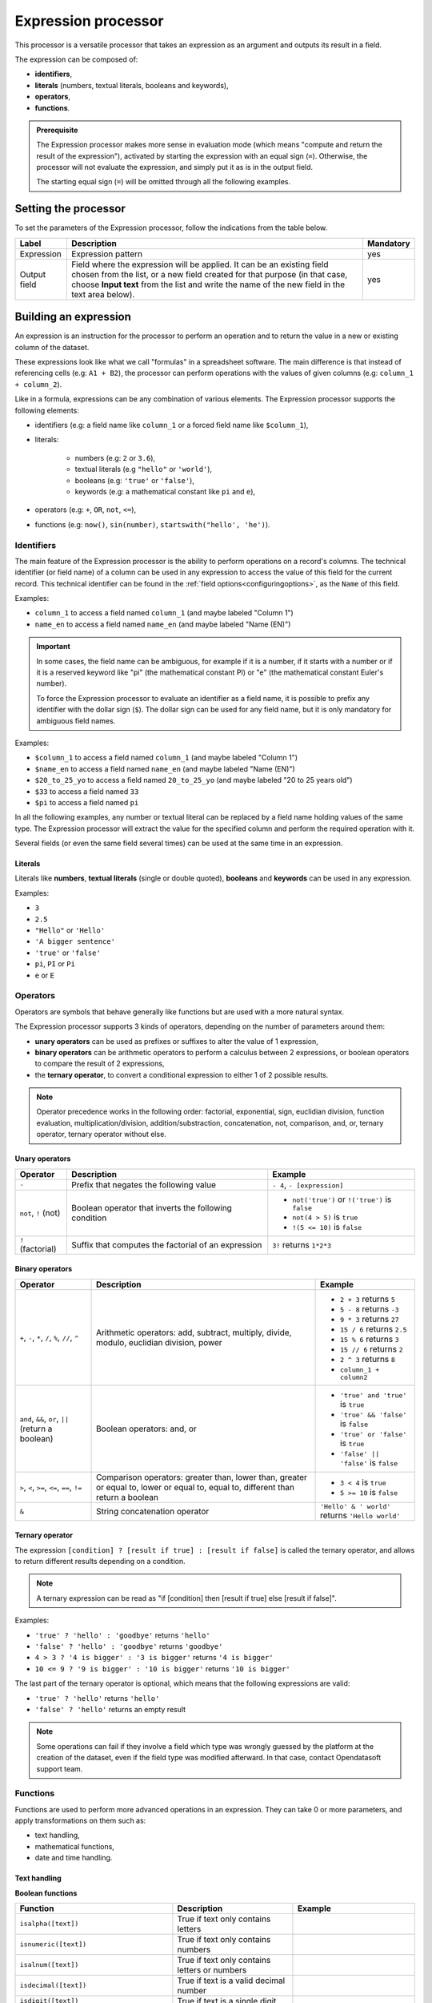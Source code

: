 Expression processor
====================

This processor is a versatile processor that takes an expression as an argument and outputs its result in a field.

The expression can be composed of:

- **identifiers**,
- **literals** (numbers, textual literals, booleans and keywords),
- **operators**,
- **functions**.

.. admonition:: Prerequisite
   :class: important

   The Expression processor makes more sense in evaluation mode (which means "compute and return the result of the expression"), activated by starting the expression with an equal sign (``=``). Otherwise, the processor will not evaluate the expression, and simply put it as is in the output field.

   The starting equal sign (``=``) will be omitted through all the following examples.


Setting the processor
---------------------

To set the parameters of the Expression processor, follow the indications from the table below.

.. list-table::
  :header-rows: 1

  * * Label
    * Description
    * Mandatory
  * * Expression
    * Expression pattern
    * yes
  * * Output field
    * Field where the expression will be applied. It can be an existing field chosen from the list, or a new field created for that purpose (in that case, choose **Input text** from the list and write the name of the new field in the text area below).
    * yes


Building an expression
----------------------

An expression is an instruction for the processor to perform an operation and to return the value in a new or existing column of the dataset.

These expressions look like what we call "formulas" in a spreadsheet software. The main difference is that instead of referencing cells (e.g: ``A1 + B2``), the processor can perform operations with the values of given columns (e.g: ``column_1 + column_2``).

Like in a formula, expressions can be any combination of various elements. The Expression processor supports the following elements:

- identifiers (e.g: a field name like ``column_1`` or a forced field name like ``$column_1``),
- literals:

    - numbers (e.g: ``2`` or ``3.6``),
    - textual literals (e.g ``"hello"`` or ``'world'``),
    - booleans (e.g: ``'true'`` or ``'false'``),
    - keywords (e.g: a mathematical constant like ``pi`` and ``e``),

- operators (e.g: ``+``, ``OR``, ``not``, ``<=``),
- functions (e.g: ``now()``, ``sin(number)``, ``startswith("hello', 'he')``).

Identifiers
~~~~~~~~~~~

The main feature of the Expression processor is the ability to perform operations on a record's columns. The technical identifier (or field name) of a column can be used in any expression to access the value of this field for the current record. This technical identifier can be found in the :ref:`field options<configuringoptions>`, as the ``Name`` of this field.

Examples:

- ``column_1`` to access a field named ``column_1`` (and maybe labeled "Column 1")
- ``name_en`` to access a field named ``name_en`` (and maybe labeled "Name (EN)")

.. admonition:: Important
   :class: important

   In some cases, the field name can be ambiguous, for example if it is a number, if it starts with a number or if it is a reserved keyword like "pi" (the mathematical constant PI) or "e" (the mathematical constant Euler's number).

   To force the Expression processor to evaluate an identifier as a field name, it is possible to prefix any identifier with the dollar sign (``$``). The dollar sign can be used for any field name, but it is only mandatory for ambiguous field names.

Examples:

- ``$column_1`` to access a field named ``column_1`` (and maybe labeled "Column 1")
- ``$name_en`` to access a field named ``name_en`` (and maybe labeled "Name (EN)")
- ``$20_to_25_yo`` to access a field named ``20_to_25_yo`` (and maybe labeled "20 to 25 years old")
- ``$33`` to access a field named ``33``
- ``$pi`` to access a field named ``pi``

In all the following examples, any number or textual literal can be replaced by a field name holding values of the same type. The Expression processor will extract the value for the specified column and perform the required operation with it.

Several fields (or even the same field several times) can be used at the same time in an expression.

Literals
^^^^^^^^

Literals like **numbers**, **textual literals** (single or double quoted), **booleans** and **keywords** can be used in any expression.

Examples:

- ``3``
- ``2.5``
- ``"Hello"`` or ``'Hello'``
- ``'A bigger sentence'``
- ``'true'`` or ``'false'``
- ``pi``, ``PI`` or ``Pi``
- ``e`` or ``E``

Operators
~~~~~~~~~

Operators are symbols that behave generally like functions but are used with a more natural syntax.

The Expression processor supports 3 kinds of operators, depending on the number of parameters around them:

- **unary operators** can be used as prefixes or suffixes to alter the value of 1 expression,
- **binary operators** can be arithmetic operators to perform a calculus between 2 expressions, or boolean operators to compare the result of 2 expressions,
- the **ternary operator**, to convert a conditional expression to either 1 of 2 possible results.

.. admonition:: Note
   :class: note

   Operator precedence works in the following order: factorial, exponential, sign, euclidian division, function evaluation, multiplication/division, addition/substraction, concatenation, not, comparison, and, or, ternary operator, ternary operator without else.

Unary operators
^^^^^^^^^^^^^^^

.. list-table::
   :header-rows: 1

   * * Operator
     * Description
     * Example
   * * ``-``
     * Prefix that negates the following value
     * ``- 4``, ``- [expression]``
   * * ``not``, ``!`` (not)
     * Boolean operator that inverts the following condition
     * * ``not('true')`` or  ``!('true')`` is ``false``
       * ``not(4 > 5)`` is ``true``
       * ``!(5 <= 10)`` is ``false``
   * * ``!`` (factorial)
     * Suffix that computes the factorial of an expression
     * ``3!`` returns ``1*2*3``

Binary operators
^^^^^^^^^^^^^^^^

.. list-table::
   :header-rows: 1

   * * Operator
     * Description
     * Example
   * * ``+``, ``-``, ``*``, ``/``, ``%``, ``//``, ``^``
     * Arithmetic operators: add, subtract, multiply, divide, modulo, euclidian division, power
     * * ``2 + 3`` returns ``5``
       * ``5 - 8`` returns ``-3``
       * ``9 * 3`` returns ``27``
       * ``15 / 6`` returns ``2.5``
       * ``15 % 6`` returns ``3``
       * ``15 // 6`` returns ``2``
       * ``2 ^ 3`` returns ``8``
       * ``column_1 + column2``
   * * ``and``, ``&&``, ``or``, ``||`` (return a boolean)
     * Boolean operators: and, or
     * * ``'true' and 'true'`` is ``true``
       * ``'true' && 'false'`` is ``false``
       * ``'true' or 'false'`` is ``true``
       * ``'false' || 'false'`` is ``false``
   * * ``>``, ``<``, ``>=``, ``<=``, ``==``, ``!=``
     * Comparison operators: greater than, lower than, greater or equal to, lower or equal to, equal to, different than return a boolean
     * * ``3 < 4`` is ``true``
       * ``5 >= 10`` is ``false``
   * * ``&``
     * String concatenation operator
     * ``'Hello' & ' world'`` returns ``'Hello world'``



Ternary operator
^^^^^^^^^^^^^^^^

The expression ``[condition] ? [result if true] : [result if false]`` is called the ternary operator, and allows to return different results depending on a condition.

.. admonition:: Note
   :class: note

   A ternary expression can be read as "if [condition] then [result if true] else [result if false]".

Examples:

- ``'true' ? 'hello' : 'goodbye'`` returns ``'hello'``
- ``'false' ? 'hello' : 'goodbye'`` returns ``'goodbye'``
- ``4 > 3 ? '4 is bigger' : '3 is bigger'`` returns ``'4 is bigger'``
- ``10 <= 9 ? '9 is bigger' : '10 is bigger'`` returns ``'10 is bigger'``

The last part of the ternary operator is optional, which means that the following expressions are valid:

- ``'true' ? 'hello'`` returns ``'hello'``
- ``'false' ? 'hello'`` returns an empty result

.. admonition:: Note
   :class: note

   Some operations can fail if they involve a field which type was wrongly guessed by the platform at the creation of the dataset, even if the field type was modified afterward. In that case, contact Opendatasoft support team.

Functions
~~~~~~~~~

Functions are used to perform more advanced operations in an expression. They can take 0 or more parameters, and apply transformations on them such as:

- text handling,
- mathematical functions,
- date and time handling.

Text handling
^^^^^^^^^^^^^

**Boolean functions**

.. list-table::
   :header-rows: 1

   * * Function
     * Description
     * Example
   * * ``isalpha([text])``
     * True if text only contains letters
     *
   * * ``isnumeric([text])``
     * True if text only contains numbers
     *
   * * ``isalnum([text])``
     * True if text only contains letters or numbers
     *
   * * ``isdecimal([text])``
     * True if text is a valid decimal number
     *
   * * ``isdigit([text])``
     * True if text is a single digit
     *
   * * ``islower([text])``
     * True if text is lowercase
     *
   * * ``isupper([text])``
     * True if text is uppercase
     *
   * * ``empty([text])``
     * True if text is empty
     *
   * * ``contains([text],[text])``, ``startswith([text],[text])``, ``endswith([text],[text])``
     * True if text (1st argument) contains, starts with or ends with text (2nd argument)
     * * ``contains("hello", "l")`` returns ``True``
       * ``startswith("hello", 'he')`` returns ``True``
       * ``endswith("hello", 'he')`` returns ``False``


**Processing functions**

.. list-table::
   :header-rows: 1

   * * Function
     * Description
     * Example
   * * ``length([text])``
     * Return the length of the text
     * ``length('hello')`` returns ``5``
   * * ``lower([text])``, ``upper([text])``
     * Convert text to lowercase, to uppercase
     *
   * * ``capitalize([text])``, ``capitalize_all([text])``
     * Capitalize the first letter of the text, the first letter of each word
     *
   * * * ``ljust([text],[numeric],[text])``
       * ``rjust([text],[numeric],[text])``
       * ``center([text],[numeric],[text])``
     * Left, right and center justify a text (1st argument), until it reaches [numeric] characters with another text (3rd argument)
     * * ``ljust("4400", 5, "0")`` returns ``"44000"``
       * ``rjust("4400", 5, "0")`` returns ``"04400"``
       * ``center("4400", 6,"0")`` returns ``"044000"``
   * * ``normalize([text])``
     * Convert a text to its ascii representation
     * ``normalize("你好")`` returns ``"ni hao"``
   * * ``substring([text],[numeric],[numeric])``
     * Extract a substring of text, starting at index indicated by 2nd argument and of a length indicated by 3rd argument (optional)
     * ``substring('hello', 1, 3)`` returns ``"ell"``
   * * ``count([text], [text])``
     * Return the number of times the 2nd argument is found in the 1st argument
     * ``count("Hello world", "l")`` returns ``3``
   * * * ``left([text],[numeric])``
       * ``right([text],[numeric])``
       * ``mid([text],[numeric])``
     * Extract a part of text (1st argument), from the left, right or the middle; the size of the extract is given by the 2nd argument for ``left`` and ``right``, by the 2nd and 3rd arguments for ``mid``
     * * ``left("hello", 2)`` returns ``"he"``
       * ``right("hello", 3)`` returns ``"llo"``
       * ``mid("hello", 2, 3)`` returns ``"ell"``

Mathematical functions
^^^^^^^^^^^^^^^^^^^^^^

.. list-table::
   :header-rows: 1

   * * Function
     * Description
     * Example
   * * ``abs([numeric])``
     * Absolute value
     * ``abs(-4)`` returns ``4``
   * * ``sqrt([numeric])``
     * Square root
     *
   * * ``floor([numeric])``, ``ceil([numeric])``
     * Floor and ceiling functions
     * * ``floor(4.6)`` returns ``4``
       * ``ceil(3.3)`` returns ``4``
   * * ``max([numeric],[numeric])``, ``min([numeric],[numeric])``
     * Max and min functions
     *
   * * ``round([numeric])``
     * Return the nearest integer
     * * ``round(4.6)`` returns ``5``
       * ``round(3.3)`` returns ``4``
   * * ``random([numeric])``
     * Random number generator (between 0 and [numeric])
     * ``random(10)`` returns for example ``7.27846540481``
   * * ``pow([numeric], [numeric])``
     * Power function
     * ``pow(2, 3)`` returns ``8``
   * * ``exp([numeric])``, ``log([numeric])``, ``log10([numeric])``
     * Exponential, logarithm and base 10 logarithm functions
     * ``exp(1)`` returns ``E``
   * * ``radians([numeric])``
     * Convert an angle from degrees to radians
     * ``radians(180)`` returns ``PI``
   * * ``degrees([numeric])``
     * Convert an angle from radians to degrees
     * ``degrees(PI)`` returns ``180``
   * * ``cos([numeric])``, ``cosh([numeric])``, ``sin([numeric])``, ``sinh([numeric])``, ``tan([numeric])``, ``tanh([numeric])``
     * Cosine, hyperbolic cosine, sine, hyperbolic sine, tangent, hyperbolic tangent (in radians)
     * ``sin(PI)`` returns ``0``
   * * ``acos([numeric])``, ``acosh([numeric])``, ``asin([numeric])``, ``asinh([numeric])``, ``atan([numeric])``, ``atanh([numeric])``
     * Inverse cosine, inverse cosine hyberbolical, inverse sine, inverse sine hyperbolical, inverse tangent, inverse tangent hyperbolical (in radians)
     * ``acos(0)`` returns ``PI/2``

Date and time handling
^^^^^^^^^^^^^^^^^^^^^^

.. list-table::
   :header-rows: 1

   * * Function
     * Description
     * Example
   * * ``year([datetime])``, ``quarter([datetime])``, ``month([datetime])``, ``week([datetime])``, ``day([datetime])``, ``dayofweek([datetime])``, ``hour([datetime])``, ``minute([datetime])``, ``second([datetime])``
     * Extract the year, quarter, month, week, day, day of week, hours, minutes, seconds from a datetime
     * * ``year("2014-06-07")`` returns ``2014``
       * ``hour("2014-06-07 17:00")`` returns ``17``
       * ``hour("2014-06-07 17:00", "Europe/Paris")`` returns ``19``
       * Suppose that the current date is "2021-04-21". In this case, ``month(now())`` returns ``4``.
   * * ``add_years([datetime],[numeric])``, ``add_months([datetime],[numeric])``, ``add_days([datetime],[numeric])``, ``add_hours([datetime],[numeric])``, ``add_minutes([datetime],[numeric])``, ``add_seconds([datetime],[numeric])``
     * * Add years, months, days, hours, minutes, seconds to a datetime
     * * ``add_months("2014-11-14", "3")`` returns ``2015-02-14``
       * Suppose that the current date is "2020-04-21". In this case, ``add_months(now(), "3")`` returns ``2021-07-21``.
   * * ``fromtimestamp([numeric])``
     * Convert a timestamp to a datetime
     *
   * * ``quartertodaterange([numeric])``
     * Convert a quarter (e.g: "2014Q2", "2019q1") to a date range
     * ``quartertodaterange("2014Q2")`` returns ``"2014-04-01 / 2014-06-30"``
   * * ``datediff([datetime], [datetime], [unit])``
     * Count the number of units between the two datetime expressions. ``[unit]`` can be "year", "month", "day", "hour", "minute", "second".
     * * ``datediff("2014-02-28", "2015-02-28", "month")`` returns ``12``
       * ``datediff("2014-02-28T20:00:00Z", "2014-02-28T21:00:00Z", "minute")`` returns ``60``
       * Suppose that the current time is "2021-04-21". In this case, ``datediff("2020-04-01", now(), "year")`` returns ``1``.
